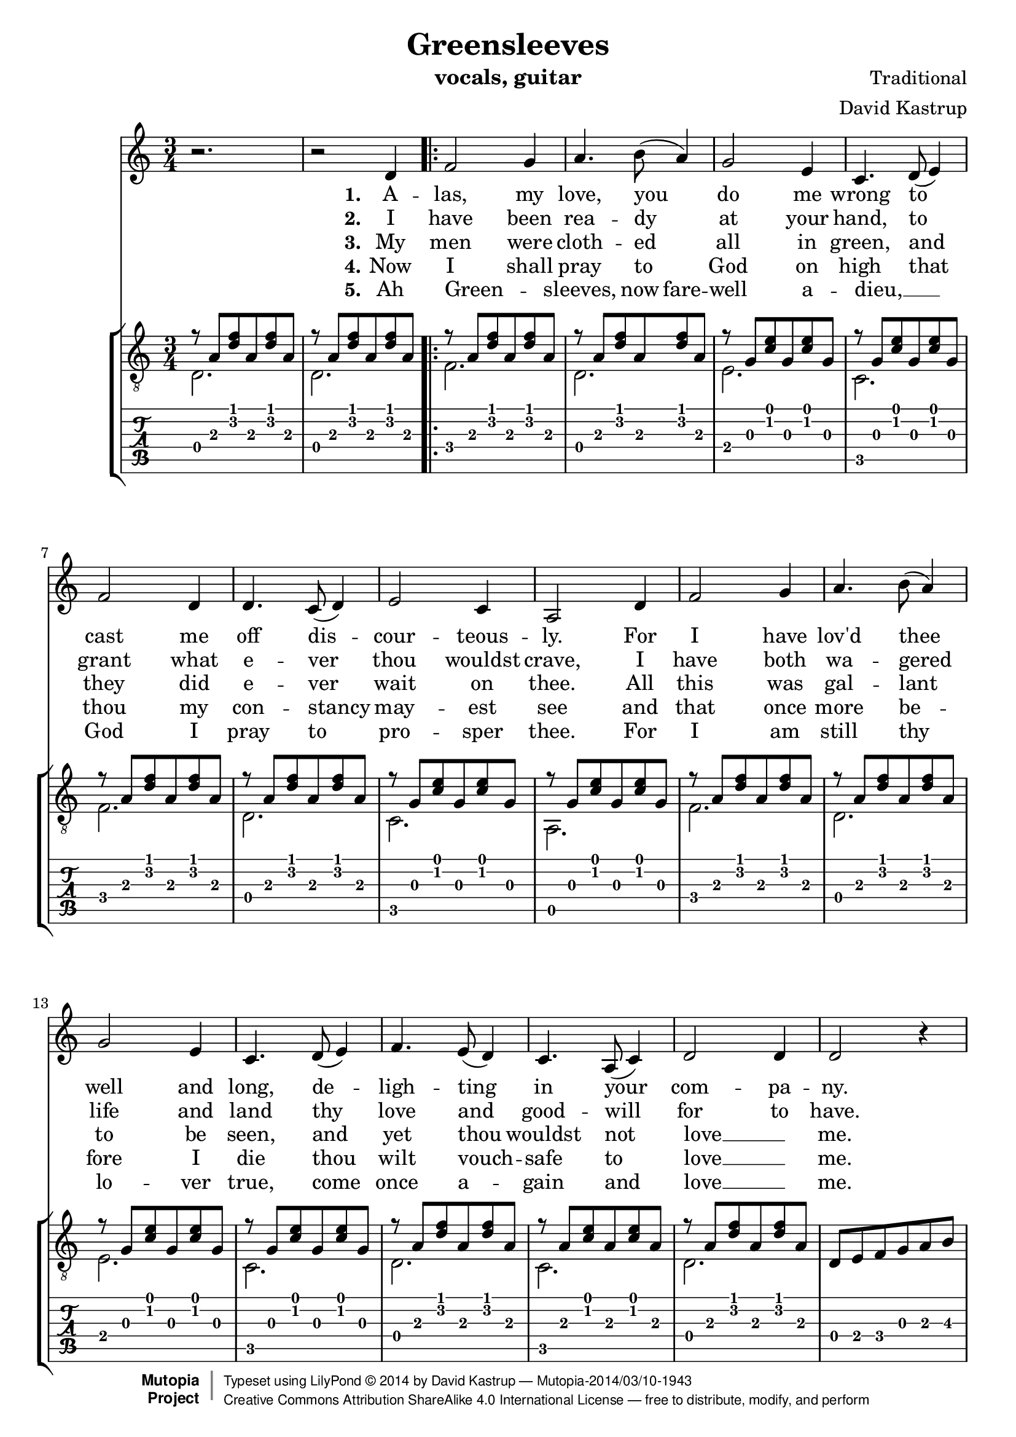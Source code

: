 \version "2.18.0"

\header {
  title = "Greensleeves"
  composer = "Traditional"
  mutopiacomposer = "Traditional"
  arranger = "David Kastrup"
  instrument = "vocals, guitar"
  style = "Renaissance"
  license = "Creative Commons Attribution-ShareAlike 4.0"
  maintainer = "David Kastrup"
  maintainerEmail = "dak@gnu.org"

 mutopiainstrument = "Voice, Guitar"
 mutopiasource = "Voice and guitar arranged from memory"

 footer = "Mutopia-2014/03/10-1943"
 copyright =  \markup { \override #'(baseline-skip . 0 ) \right-column { \sans \bold \with-url #"http://www.MutopiaProject.org" { \abs-fontsize #9  "Mutopia " \concat { \abs-fontsize #12 \with-color #white \char ##x01C0 \abs-fontsize #9 "Project " } } } \override #'(baseline-skip . 0 ) \center-column { \abs-fontsize #12 \with-color #grey \bold { \char ##x01C0 \char ##x01C0 } } \override #'(baseline-skip . 0 ) \column { \abs-fontsize #8 \sans \concat { " Typeset using " \with-url #"http://www.lilypond.org" "LilyPond " \char ##x00A9 " " 2014 " by " \maintainer " " \char ##x2014 " " \footer } \concat { \concat { \abs-fontsize #8 \sans{ " " \with-url #"http://creativecommons.org/licenses/by-sa/4.0/" "Creative Commons Attribution ShareAlike 4.0 International License " \char ##x2014 " free to distribute, modify, and perform" } } \abs-fontsize #13 \with-color #white \char ##x01C0 } } }
 tagline = ##f
}

"\\<" =
#(define-event-function (parser location pos) (markup?)
  #{
     -\tweak outside-staff-horizontal-padding #0.7
     -\tweak bound-details.left.padding #0
     -\tweak bound-details.right.padding #-0.5
     -\tweak bound-details.left.text \markup \normal-text #pos
     -\tweak style #'line
     -\tweak bound-details.right.attach-dir #RIGHT
     \startTextSpan
  #})

"\\>" = \stopTextSpan

lyricsI = \lyricmode {
  \set stanza = "1."
  A -- las, my love, you do me wrong
  to cast me off dis -- cour -- teous -- ly.
  For I have lov'd thee well and long,
  de -- ligh -- ting in your com -- pa -- ny.
}

lyricsII = \lyricmode {
  \set stanza = "2."
  I have been rea -- dy at your hand,
  to grant what e -- ver thou wouldst crave,
  I have both wa -- gered life and land
  thy love and good -- will for to have.
}

lyricsIII = \lyricmode {
  \set stanza = "3."
  My men were cloth -- ed all in green,
  and they did e -- ver wait on thee.
  All this was gal -- lant to be seen,
  and yet thou wouldst not love __  _ me.
}

lyricsIV = \lyricmode {
  \set stanza = "4."
  Now I shall pray to God on high
  that thou my con -- stancy may -- est see
  and that once more be -- fore I die
  thou wilt vouch -- safe to love __ _ me.
}

lyricsV = \lyricmode {
  \set stanza = "5."
  Ah Green -- _ sleeves,
  \set ignoreMelismata = ##t now \unset ignoreMelismata
  fare -- well a -- dieu, __ _
  God I pray to pro -- sper thee.
  For I am still thy lo -- ver true,
  come once a -- gain and love __ _ me.
}

refrain = \lyricmode {
  Green -- sleeves was all my joy
  Green -- sleeves was my de -- light.
  Green -- sleeves was my heart of gold,
  and who but my la -- dy Green -- sleeves.
}

pattern =
#(define-music-function (parser location bass1 bass2 chord1 chord2)
  (ly:pitch? ly:pitch? ly:pitch? ly:pitch?)
  (make-relative (bass1 bass2 chord1 chord2)
   (make-event-chord (list bass1 bass2 chord1 chord2))
   #{ <<
        { r8 $bass2 [ <$chord1 $chord2 > $bass2 <$chord1 $chord2 > $bass2 ] | } \\
        $bass1 2.
      >>
   #}))
      
guitar = \relative {
  \key d \dorian
  \time 3/4
  \pattern d a' d f
  \pattern d a' d f
  \repeat volta 5 {
    \pattern f a d f
    \pattern d a' d f
    \pattern e g c e
    \pattern c g' c e
    \pattern f a d f
    \pattern d a' d f
    \pattern c g' c e
    \pattern a g' c e
    \pattern f' a d f
    \pattern d a' d f
    \pattern e g c e
    \pattern c g' c e
    \pattern d a' d f
    %%  \pattern a g' c e
    \pattern c a' c e
    \pattern d a' d f
    %%  \pattern a g' c e
    %%  \pattern f, a' c f
    d8 e f g a b\3
    << { c a <c f> a <c f> a } \\
       f,2.
    >>
    \pattern f' a c f
    \pattern e g c e
    \pattern c g' c e
    \pattern f a d f
    \pattern d a' d f
    \pattern c g' c e
    %%  \pattern a g' c e
    %%  \pattern f, a' c f
    \tuplet 3/2 4 { a8[ b c d e f g a b]_\3 }
    << { c a <c f> a <c f> a } \\
       f,2.
    >>
    \pattern f' a c f
    \pattern e g c e
    \pattern c g' c e
    \pattern d a' d f
    \pattern c a' c e
  } \alternative {
    { \pattern d a' d f
      \pattern d a' d f
    }
    { \pattern d a' d f
      << { \set tieWaitForNote = ##t
	   r8 a' d e f\3~\<X a\2~ | <f a d>2\> } \\
	 { d,2.~ | d2 }
      >> r4
    }
  }
}

melody = \relative {
  \key d \dorian
  r2. | r2 d'4 |
  \repeat volta 5
  { f2 g4 | a4. b8( a4) |
    g2 e4 | c4. d8( e4) |
    f2 d4 | d4. c8( d4) |
    e2 c4 | a2 d4 |
    f2 g4 | a4. b8( a4) |
    g2 e4 | c4. d8( e4) |
    f4. e8( d4) | c4. a8( c4) |
    d2 d4 | d2 r4 |
    c'2. | c4.( b8) a4 |
    g2 e4 | c4.( d8 e4) |
    f2( d4) | d4.( c8) d4 |
    e2 c4 | a2 r4 |
    c'2. | c4. b8 a4 |
    g2 e4 | c4.( d8) e4 |
    f4. e8 d4 | c4.( a8) c4 |
  } \alternative {
    { d2. | d4 r4 d4 | }
    { d2. | d2 r4 | r2. }
  }
  \bar "|."
}



\score {
  <<
    \new Staff { \melody }
    \addlyrics { \lyricsI \break \refrain
		 \set stanza = "2." I
		 Green -- sleeves.
	       }
    \addlyrics { \lyricsII \repeat unfold 27 \skip 1
		 \set stanza = "3." My }
    \addlyrics { \lyricsIII \repeat unfold 27 \skip 1
		 \set stanza = "4." Now }
    \addlyrics { \lyricsIV \repeat unfold 27 \skip 1
		 \set stanza = "5." Ah }
    \addlyrics { \lyricsV }
    \new StaffGroup <<
      \new Staff \with {
	\clef "treble_8"
	\omit StringNumber
      } { \guitar }
      \new TabStaff { \guitar }
    >>
  >>
  \layout { }
}

\score {
  <<
    \new Staff \with { midiInstrument = "violin" } \unfoldRepeats { \melody }
    \addlyrics { \lyricsI \refrain \lyricsII \refrain \lyricsIII \refrain
		 \lyricsIV \refrain \lyricsV \refrain }
    \new TabStaff \unfoldRepeats { \guitar }
  >>
  \midi { \tempo 2. = 40 }
}
